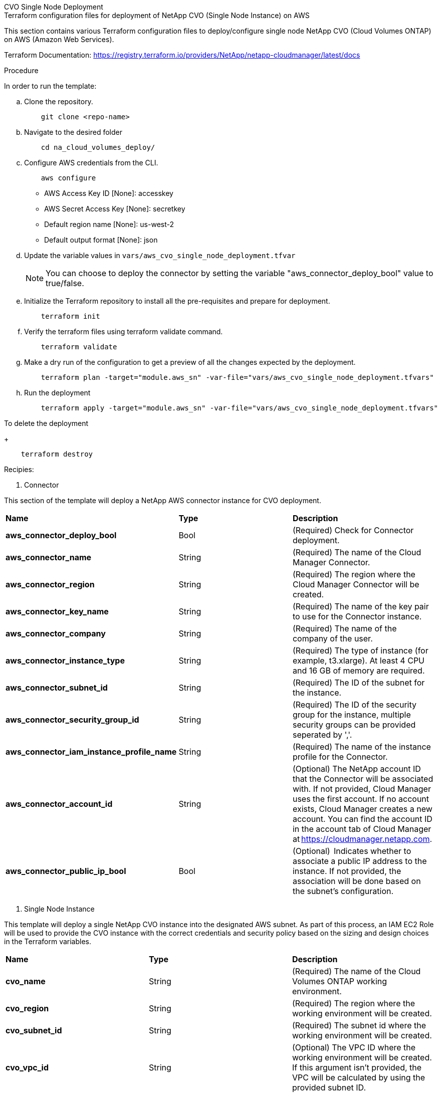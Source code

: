 [role="tabbed-block"]
=====
.CVO Single Node Deployment
--


.Terraform configuration files for deployment of NetApp CVO (Single Node Instance) on AWS

This section contains various Terraform configuration files to deploy/configure single node NetApp CVO (Cloud Volumes ONTAP) on AWS (Amazon Web Services).

Terraform Documentation: https://registry.terraform.io/providers/NetApp/netapp-cloudmanager/latest/docs




.Procedure
In order to run the template:

.. Clone the repository.
+
[source, cli]
    git clone <repo-name>

.. Navigate to the desired folder
+
[source, cli]
    cd na_cloud_volumes_deploy/


.. Configure AWS credentials from the CLI.
+
[source, cli]
    aws configure

    - AWS Access Key ID [None]: accesskey
    - AWS Secret Access Key [None]: secretkey
    - Default region name [None]: us-west-2
    - Default output format [None]: json


.. Update the variable values in `vars/aws_cvo_single_node_deployment.tfvar`
+
NOTE: You can choose to deploy the connector by setting the variable "aws_connector_deploy_bool" value to true/false.

.. Initialize the Terraform repository to install all the pre-requisites and prepare for deployment.
+
[source, cli]
    terraform init


.. Verify the terraform files using terraform validate command.
+
[source, cli]
    terraform validate

.. Make a dry run of the configuration to get a preview of all the changes expected by the deployment.
+
[source, cli]
    terraform plan -target="module.aws_sn" -var-file="vars/aws_cvo_single_node_deployment.tfvars"


.. Run the deployment
+
[source, cli]
    terraform apply -target="module.aws_sn" -var-file="vars/aws_cvo_single_node_deployment.tfvars"


To delete the deployment
+
[source, cli]
    terraform destroy


.Recipies:


1. Connector

This section of the template will deploy a NetApp AWS connector instance for CVO deployment.

|===
| *Name* | *Type* | *Description*
| *aws_connector_deploy_bool* | Bool | (Required) Check for Connector deployment.
| *aws_connector_name* | String | (Required) The name of the Cloud Manager Connector.
| *aws_connector_region* | String | (Required) The region where the Cloud Manager Connector will be created.
| *aws_connector_key_name* | String | (Required) The name of the key pair to use for the Connector instance.
| *aws_connector_company* | String | (Required) The name of the company of the user.
| *aws_connector_instance_type* | String | (Required) The type of instance (for example, t3.xlarge). At least 4 CPU and 16 GB of memory are required.
| *aws_connector_subnet_id* | String | (Required) The ID of the subnet for the instance.
| *aws_connector_security_group_id* | String | (Required) The ID of the security group for the instance, multiple security groups can be provided seperated by ','.
| *aws_connector_iam_instance_profile_name* | String | (Required) The name of the instance profile for the Connector.
| *aws_connector_account_id* | String | (Optional) The NetApp account ID that the Connector will be associated with. If not provided, Cloud Manager uses the first account. If no account exists, Cloud Manager creates a new account. You can find the account ID in the account tab of Cloud Manager at https://cloudmanager.netapp.com.
| *aws_connector_public_ip_bool* | Bool | (Optional)  Indicates whether to associate a public IP address to the instance. If not provided, the association will be done based on the subnet's configuration.
|===

2. Single Node Instance

This template will deploy a single NetApp CVO instance into the designated AWS subnet. As part of this process, an IAM EC2 Role will be used to provide the CVO instance with the correct credentials and security policy based on the sizing and design choices in the Terraform variables.

|===
| *Name* | *Type* | *Description*
| *cvo_name* | String | (Required) The name of the Cloud Volumes ONTAP working environment.
| *cvo_region* | String | (Required) The region where the working environment will be created.
| *cvo_subnet_id* | String | (Required) The subnet id where the working environment will be created.
| *cvo_vpc_id* | String | (Optional) The VPC ID where the working environment will be created. If this argument isn't provided, the VPC will be calculated by using the provided subnet ID.
| *cvo_svm_password* | String | (Required) The admin password for Cloud Volumes ONTAP.
| *cvo_writing_speed_state* | String | (Optional) The write speed setting for Cloud Volumes ONTAP: ['NORMAL','HIGH']. The default is 'NORMAL'.
|===

--
.CVO HA Deployment
--
.Terraform configuration files for deployment of NetApp CVO (HA Pair) on AWS

This section contains various Terraform configuration files to deploy/configure NetApp CVO (Cloud Volumes ONTAP) in high availability pair on AWS (Amazon Web Services).

Terraform Documentation: https://registry.terraform.io/providers/NetApp/netapp-cloudmanager/latest/docs

.Procedure
In order to run the template:

.. Clone the repository.
+
[source, cli]
    git clone <repo-name>

.. Navigate to the desired folder
+
[source, cli]
    cd na_cloud_volumes_deploy/

.. Configure AWS credentials from the CLI.
+
[source, cli]
    aws configure

    - AWS Access Key ID [None]: accesskey
    - AWS Secret Access Key [None]: secretkey
    - Default region name [None]: us-west-2
    - Default output format [None]: json

.. Update the variable values in `vars/aws_cvo_ha_deployment.tfvars`.
+
NOTE: You can choose to deploy the connector by setting the variable "aws_connector_deploy_bool" value to true/false.

.. Initialize the Terraform repository to install all the pre-requisites and prepare for deployment.
+
[source, cli]
      terraform init

.. Verify the terraform files using terraform validate command.
+
[source, cli]
    terraform validate

.. Make a dry run of the configuration to get a preview of all the changes expected by the deployment.
+
[source, cli]
    terraform plan -target="module.aws_ha" -var-file="vars/aws_cvo_ha_deployment.tfvars"

.. Run the deployment
+
[source, cli]
    terraform apply -target="module.aws_ha" -var-file="vars/aws_cvo_ha_deployment.tfvars"


To delete the deployment
+
[source, cli]
    terraform destroy


.Recipies:

1. Connector

This section of the template will deploy a NetApp AWS connector instance for CVO deployment.

|===
| *Name* | *Type* | *Description*
| *aws_connector_deploy_bool* | Bool | (Required) Check for Connector deployment.
| *aws_connector_name* | String | (Required) The name of the Cloud Manager Connector.
| *aws_connector_region* | String | (Required) The region where the Cloud Manager Connector will be created.
| *aws_connector_key_name* | String | (Required) The name of the key pair to use for the Connector instance.
| *aws_connector_company* | String | (Required) The name of the company of the user.
| *aws_connector_instance_type* | String | (Required) The type of instance (for example, t3.xlarge). At least 4 CPU and 16 GB of memory are required.
| *aws_connector_subnet_id* | String | (Required) The ID of the subnet for the instance.
| *aws_connector_security_group_id* | String | (Required) The ID of the security group for the instance, multiple security groups can be provided seperated by ','.
| *aws_connector_iam_instance_profile_name* | String | (Required) The name of the instance profile for the Connector.
| *aws_connector_account_id* | String | (Optional) The NetApp account ID that the Connector will be associated with. If not provided, Cloud Manager uses the first account. If no account exists, Cloud Manager creates a new account. You can find the account ID in the account tab of Cloud Manager at https://cloudmanager.netapp.com.
| *aws_connector_public_ip_bool* | Bool | (Optional)  Indicates whether to associate a public IP address to the instance. If not provided, the association will be done based on the subnet's configuration.
|===


2. HA Pair

This template will deploy NetApp CVO instances in HA Pair as per the designated AWS subnet. As part of this process, an IAM EC2 Role will be used to provide the CVO instances with the correct credentials and security policy based on the sizing and design choices in the Terraform variables.

|===
| *Name* | *Type* | *Description*
| *cvo_is_ha* | Bool | (Optional) Indicate whether the working environment is an HA pair or not [true, false]. The default is false.
| *cvo_name* | String | (Required) The name of the Cloud Volumes ONTAP working environment.
| *cvo_region* | String | (Required) The region where the working environment will be created.
| *cvo_node1_subnet_id* | String | (Required) The subnet id where the first node will be created.
| *cvo_node2_subnet_id* | String | (Required) The subnet id where the second node will be created.
| *cvo_vpc_id* | String | (Optional) The VPC ID where the working environment will be created. If this argument isn't provided, the VPC will be calculated by using the provided subnet ID.
| *cvo_svm_password* | String | (Required) The admin password for Cloud Volumes ONTAP.
| *cvo_failover_mode* | String | (Optional) For HA, the failover mode for the HA pair: ['PrivateIP', 'FloatingIP']. 'PrivateIP' is for a single availability zone and 'FloatingIP' is for multiple availability zones.
| *cvo_mediator_subnet_id* | String | (Optional) For HA, the subnet ID of the mediator.
| *cvo_mediator_key_pair_name* | String | (Optional) For HA, the key pair name for the mediator instance.
| *cvo_cluster_floating_ip* | String | (Optional) For HA FloatingIP, the cluster management floating IP address.
| *cvo_data_floating_ip* | String | (Optional) For HA FloatingIP, the data floating IP address.
| *cvo_data_floating_ip2* | String | (Optional) For HA FloatingIP, the data floating IP address.
| *cvo_svm_floating_ip* | String | (Optional) For HA FloatingIP, the SVM management floating IP address.
| *cvo_route_table_ids* | List | (Optional) For HA FloatingIP, the list of route table IDs that will be updated with the floating IPs.
|===

--
.FSx Deployment
--
.Terraform configuration files for deployment of NetApp ONTAP FSx on AWS
This section contains various Terraform configuration files to deploy/configure NetApp ONTAP FSx on AWS (Amazon Web Services).

Terraform Documentation: https://registry.terraform.io/providers/NetApp/netapp-cloudmanager/latest/docs

.Procedure
In order to run the template:

.. Clone the repository.
+
[source, cli]
    git clone <repo-name>

.. Navigate to the desired folder
+
[source, cli]
    cd na_cloud_volumes_deploy/

.. Configure AWS credentials from the CLI.
+
[source, cli]
    aws configure

    - AWS Access Key ID [None]: accesskey
    - AWS Secret Access Key [None]: secretkey
    - Default region name [None]: us-west-2
    - Default output format [None]:

.. Update the variable values in `vars/aws_fsx_deployment.tfvars`
+
NOTE: You can choose to deploy the connector by setting the variable "aws_connector_deploy_bool" value to true/false.

.. Initialize the Terraform repository to install all the pre-requisites and prepare for deployment.
+
[source, cli]
    terraform init

.. Verify the terraform files using terraform validate command.
+
[source, cli]
    terraform validate

.. Make a dry run of the configuration to get a preview of all the changes expected by the deployment.
+
[source, cli]
    terraform plan -target="module.aws_fsx" -var-file="vars/aws_fsx_deployment.tfvars"

.. Run the deployment
+
[source, cli]
    terraform apply -target="module.aws_fsx" -var-file="vars/aws_fsx_deployment.tfvars"

To delete the deployment
+
[source, cli]
    terraform destroy


.Recipes:

1. Connector

This section of the template will deploy a NetApp AWS connector instance.

|===
| *Name* | *Type* | *Description*
| *aws_connector_deploy_bool* | Bool | (Required) Check for Connector deployment.
| *aws_connector_name* | String | (Required) The name of the Cloud Manager Connector.
| *aws_connector_region* | String | (Required) The region where the Cloud Manager Connector will be created.
| *aws_connector_key_name* | String | (Required) The name of the key pair to use for the Connector instance.
| *aws_connector_company* | String | (Required) The name of the company of the user.
| *aws_connector_instance_type* | String | (Required) The type of instance (for example, t3.xlarge). At least 4 CPU and 16 GB of memory are required.
| *aws_connector_subnet_id* | String | (Required) The ID of the subnet for the instance.
| *aws_connector_security_group_id* | String | (Required) The ID of the security group for the instance, multiple security groups can be provided seperated by ','.
| *aws_connector_iam_instance_profile_name* | String | (Required) The name of the instance profile for the Connector.
| *aws_connector_account_id* | String | (Optional) The NetApp account ID that the Connector will be associated with. If not provided, Cloud Manager uses the first account. If no account exists, Cloud Manager creates a new account. You can find the account ID in the account tab of Cloud Manager at https://cloudmanager.netapp.com.
| *aws_connector_public_ip_bool* | Bool | (Optional)  Indicates whether to associate a public IP address to the instance. If not provided, the association will be done based on the subnet's configuration.
|===

2. FSx Instance

This template will deploy a NetApp ONTAP FSx instance into the designated AWS subnet.

|===
| *Name* | *Type* | *Description*
| *fsx_name* | String | (Required) The name of the Cloud Volumes ONTAP working environment.
| *fsx_region* | String | (Required) The region where the working environment will be created.
| *fsx_primary_subnet_id* | String | (Required) The primary subnet id where the working environment will be created.
| *fsx_secondary_subnet_id* | String | (Required) The secondary subnet id where the working environment will be created.
| *fsx_account_id* | String | (Required) The NetApp account ID that the FSx instance will be associated with. If not provided, Cloud Manager uses the first account. If no account exists, Cloud Manager creates a new account. You can find the account ID in the account tab of Cloud Manager at https://cloudmanager.netapp.com.
| *fsx_workspace_id* | String | (Required) The ID of the Cloud Manager workspace of working environment.
| *fsx_admin_password* | String | (Required) The admin password for Cloud Volumes ONTAP.
| *fsx_throughput_capacity* | String | (Optional) capacity of the throughput.
| *fsx_storage_capacity_size* | String | (Optional) EBS volume size for the first data aggregate. For GB, the unit can be: [100 or 500]. For TB, the unit can be: [1,2,4,8,16]. The default is '1'
| *fsx_storage_capacity_size_unit* | String | (Optional) ['GB' or 'TB']. The default is 'TB'.
| *fsx_cloudmanager_aws_credential_name* | String | (Required) The name of the AWS Credentials account name.
|===



--
=====
